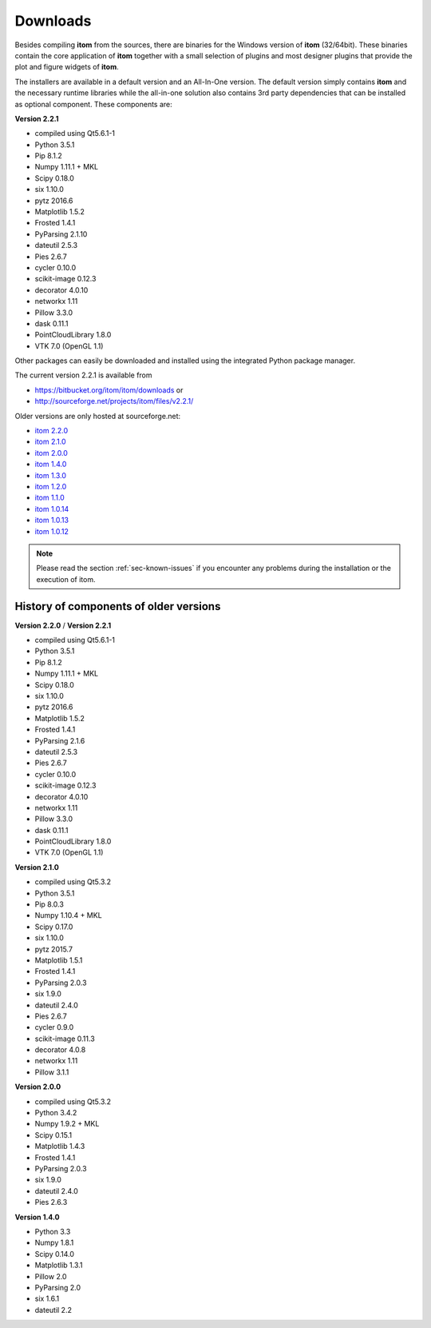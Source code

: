 .. _sec-downloads:

Downloads
=========

Besides compiling **itom** from the sources, there are binaries for the Windows version of **itom** (32/64bit).
These binaries contain the core application of **itom** together with a small selection of plugins and most designer plugins
that provide the plot and figure widgets of **itom**.

The installers are available in a default version and an All-In-One version. The default version simply contains **itom** and
the necessary runtime libraries while the all-in-one solution also contains 3rd party dependencies that can be installed as optional
component. These components are:

**Version 2.2.1**

* compiled using Qt5.6.1-1
* Python 3.5.1
* Pip 8.1.2
* Numpy 1.11.1 + MKL 
* Scipy 0.18.0
* six 1.10.0
* pytz 2016.6
* Matplotlib 1.5.2
* Frosted 1.4.1
* PyParsing 2.1.10
* dateutil 2.5.3
* Pies 2.6.7
* cycler 0.10.0
* scikit-image 0.12.3
* decorator 4.0.10
* networkx 1.11
* Pillow 3.3.0
* dask 0.11.1
* PointCloudLibrary 1.8.0
* VTK 7.0 (OpenGL 1.1)

Other packages can easily be downloaded and installed using the integrated Python package manager.

The current version 2.2.1 is available from

* `<https://bitbucket.org/itom/itom/downloads>`_ or
* `<http://sourceforge.net/projects/itom/files/v2.2.1/>`_

Older versions are only hosted at sourceforge.net:

* `itom 2.2.0 <http://sourceforge.net/projects/itom/files/v2.2.0/>`_
* `itom 2.1.0 <http://sourceforge.net/projects/itom/files/v2.1.0/>`_
* `itom 2.0.0 <http://sourceforge.net/projects/itom/files/v2.0.0/>`_
* `itom 1.4.0 <http://sourceforge.net/projects/itom/files/v1.4.0/>`_
* `itom 1.3.0 <http://sourceforge.net/projects/itom/files/v1.3.0>`_
* `itom 1.2.0 <http://sourceforge.net/projects/itom/files/v1.2.0>`_
* `itom 1.1.0 <http://sourceforge.net/projects/itom/files/v1.1.0>`_
* `itom 1.0.14 <http://sourceforge.net/projects/itom/files/v1.0.14>`_
* `itom 1.0.13 <http://sourceforge.net/projects/itom/files/v1.0.13>`_
* `itom 1.0.12 <http://sourceforge.net/projects/itom/files/v1.0.12>`_

.. note::
    
    Please read the section :ref:`sec-known-issues` if you encounter any problems during the installation
    or the execution of itom.
    
History of components of older versions
-----------------------------------------

**Version 2.2.0** / **Version 2.2.1**

* compiled using Qt5.6.1-1
* Python 3.5.1
* Pip 8.1.2
* Numpy 1.11.1 + MKL 
* Scipy 0.18.0
* six 1.10.0
* pytz 2016.6
* Matplotlib 1.5.2
* Frosted 1.4.1
* PyParsing 2.1.6
* dateutil 2.5.3
* Pies 2.6.7
* cycler 0.10.0
* scikit-image 0.12.3
* decorator 4.0.10
* networkx 1.11
* Pillow 3.3.0
* dask 0.11.1
* PointCloudLibrary 1.8.0
* VTK 7.0 (OpenGL 1.1)

**Version 2.1.0**

* compiled using Qt5.3.2
* Python 3.5.1
* Pip 8.0.3
* Numpy 1.10.4 + MKL 
* Scipy 0.17.0
* six 1.10.0
* pytz 2015.7
* Matplotlib 1.5.1
* Frosted 1.4.1
* PyParsing 2.0.3
* six 1.9.0
* dateutil 2.4.0
* Pies 2.6.7
* cycler 0.9.0
* scikit-image 0.11.3
* decorator 4.0.8
* networkx 1.11
* Pillow 3.1.1

**Version 2.0.0**

* compiled using Qt5.3.2
* Python 3.4.2
* Numpy 1.9.2 + MKL 
* Scipy 0.15.1
* Matplotlib 1.4.3
* Frosted 1.4.1
* PyParsing 2.0.3
* six 1.9.0
* dateutil 2.4.0
* Pies 2.6.3

**Version 1.4.0**

* Python 3.3
* Numpy 1.8.1
* Scipy 0.14.0
* Matplotlib 1.3.1
* Pillow 2.0
* PyParsing 2.0
* six 1.6.1
* dateutil 2.2
